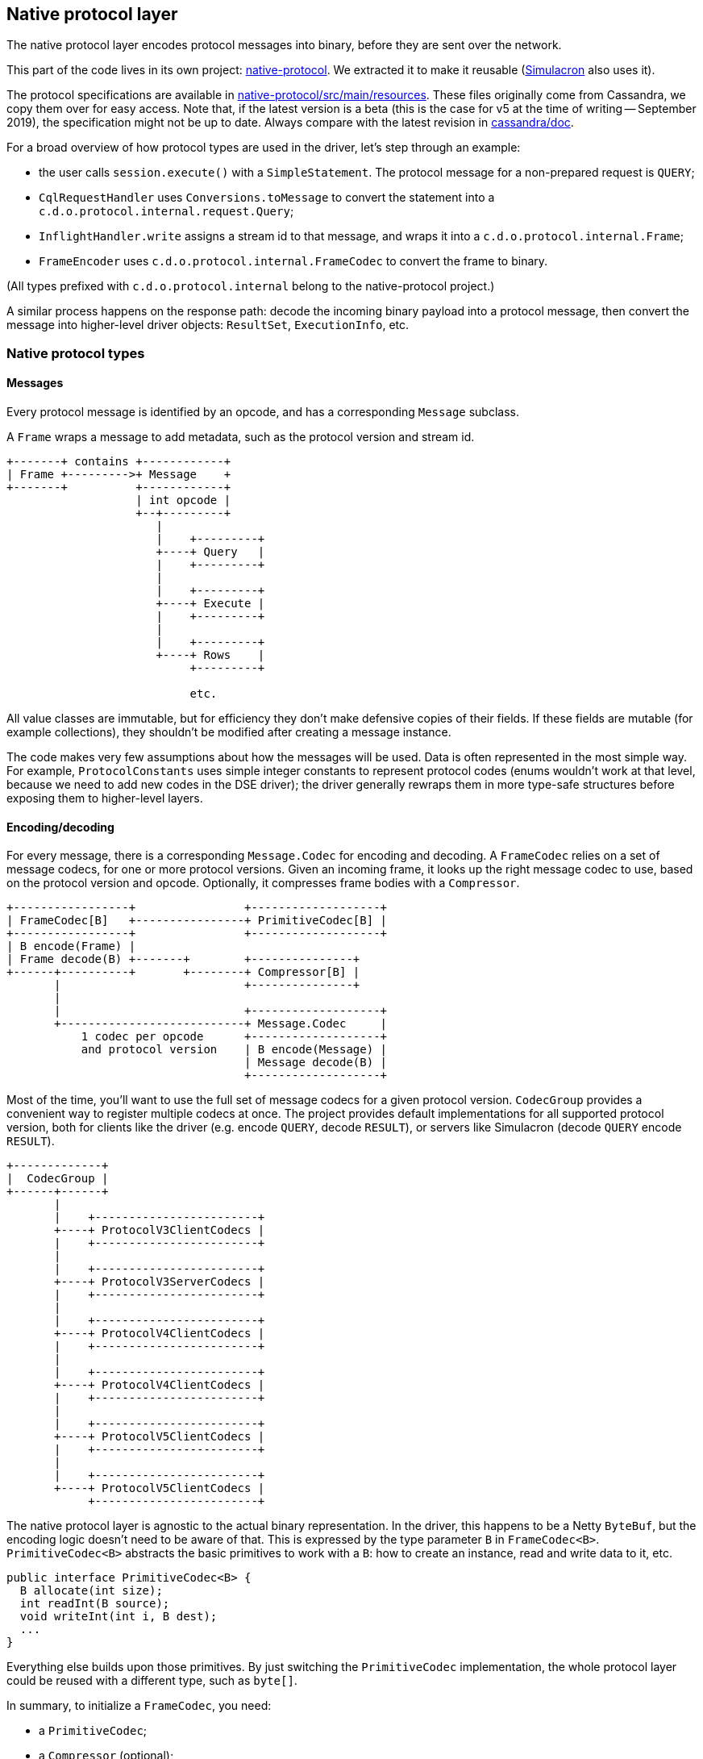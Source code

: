 == Native protocol layer

The native protocol layer encodes protocol messages into binary, before they are sent over the network.

This part of the code lives in its own project: https://github.com/datastax/native-protocol[native-protocol].
We extracted it to make it reusable (https://github.com/datastax/simulacron[Simulacron] also uses it).

The protocol specifications are available in https://github.com/datastax/native-protocol/tree/1.x/src/main/resources[native-protocol/src/main/resources].
These files originally come from Cassandra, we copy them over for easy access.
Note that, if the latest version is a beta (this is the case for v5 at the time of writing -- September 2019), the specification might not be up to date.
Always compare with the latest revision in https://github.com/apache/cassandra/tree/trunk/doc[cassandra/doc].

For a broad overview of how protocol types are used in the driver, let's step through an example:

* the user calls `session.execute()` with a `SimpleStatement`.
The protocol message for a non-prepared request is `QUERY`;
* `CqlRequestHandler` uses `Conversions.toMessage` to convert the statement into a `c.d.o.protocol.internal.request.Query`;
* `InflightHandler.write` assigns a stream id to that message, and wraps it into a `c.d.o.protocol.internal.Frame`;
* `FrameEncoder` uses `c.d.o.protocol.internal.FrameCodec` to convert the frame to binary.

(All types prefixed with `c.d.o.protocol.internal` belong to the native-protocol project.)

A similar process happens on the response path: decode the incoming binary payload into a protocol message, then convert the message into higher-level driver objects: `ResultSet`, `ExecutionInfo`, etc.

=== Native protocol types

==== Messages

Every protocol message is identified by an opcode, and has a corresponding `Message` subclass.

A `Frame` wraps a message to add metadata, such as the protocol version and stream id.

[,ditaa]
----
+-------+ contains +------------+
| Frame +--------->+ Message    +
+-------+          +------------+
                   | int opcode |
                   +--+---------+
                      |
                      |    +---------+
                      +----+ Query   |
                      |    +---------+
                      |
                      |    +---------+
                      +----+ Execute |
                      |    +---------+
                      |
                      |    +---------+
                      +----+ Rows    |
                           +---------+

                           etc.
----

All value classes are immutable, but for efficiency they don't make defensive copies of their fields.
If these fields are mutable (for example collections), they shouldn't be modified after creating a message instance.

The code makes very few assumptions about how the messages will be used.
Data is often represented in the most simple way.
For example, `ProtocolConstants` uses simple integer constants to represent protocol codes (enums wouldn't work at that level, because we need to add new codes in the DSE driver);
the driver generally rewraps them in more type-safe structures before exposing them to higher-level layers.

==== Encoding/decoding

For every message, there is a corresponding `Message.Codec` for encoding and decoding.
A `FrameCodec` relies on a set of message codecs, for one or more protocol versions.
Given an incoming frame, it looks up the right message codec to use, based on the protocol version and opcode.
Optionally, it compresses frame bodies with a `Compressor`.

[,ditaa]
----
+-----------------+                +-------------------+
| FrameCodec[B]   +----------------+ PrimitiveCodec[B] |
+-----------------+                +-------------------+
| B encode(Frame) |
| Frame decode(B) +-------+        +---------------+
+------+----------+       +--------+ Compressor[B] |
       |                           +---------------+
       |
       |                           +-------------------+
       +---------------------------+ Message.Codec     |
           1 codec per opcode      +-------------------+
           and protocol version    | B encode(Message) |
                                   | Message decode(B) |
                                   +-------------------+
----

Most of the time, you'll want to use the full set of message codecs for a given protocol version.
`CodecGroup` provides a convenient way to register multiple codecs at once.
The project provides default implementations for all supported protocol version, both for clients like the driver (e.g.
encode `QUERY`, decode `RESULT`), or servers like Simulacron (decode `QUERY` encode `RESULT`).

[,ditaa]
----
+-------------+
|  CodecGroup |
+------+------+
       |
       |    +------------------------+
       +----+ ProtocolV3ClientCodecs |
       |    +------------------------+
       |
       |    +------------------------+
       +----+ ProtocolV3ServerCodecs |
       |    +------------------------+
       |
       |    +------------------------+
       +----+ ProtocolV4ClientCodecs |
       |    +------------------------+
       |
       |    +------------------------+
       +----+ ProtocolV4ClientCodecs |
       |    +------------------------+
       |
       |    +------------------------+
       +----+ ProtocolV5ClientCodecs |
       |    +------------------------+
       |
       |    +------------------------+
       +----+ ProtocolV5ClientCodecs |
            +------------------------+
----

The native protocol layer is agnostic to the actual binary representation.
In the driver, this happens to be a Netty `ByteBuf`, but the encoding logic doesn't need to be aware of that.
This is expressed by the type parameter `B` in `FrameCodec<B>`.
`PrimitiveCodec<B>` abstracts the basic primitives to work with a `B`: how to create an instance, read and write data to it, etc.

[,java]
----
public interface PrimitiveCodec<B> {
  B allocate(int size);
  int readInt(B source);
  void writeInt(int i, B dest);
  ...
}
----

Everything else builds upon those primitives.
By just switching the `PrimitiveCodec` implementation, the whole protocol layer could be reused with a different type, such as `byte[]`.

In summary, to initialize a `FrameCodec`, you need:

* a `PrimitiveCodec`;
* a `Compressor` (optional);
* one or more ``CodecGroup``s.

=== Integration in the driver

The driver initializes its `FrameCodec` in `DefaultDriverContext.buildFrameCodec()`.

* the primitive codec is `ByteBufPrimitiveCodec`, which implements the basic primitives for Netty's `ByteBuf`;
* the compressor comes from `DefaultDriverContext.buildCompressor()`, which determines the implementation from the configuration;
* it is built with `FrameCodec.defaultClient`, which is a shortcut to use the default client groups: `ProtocolV3ClientCodecs`, `ProtocolV4ClientCodecs` and `ProtocolV5ClientCodecs`.

=== Extension points

The default frame codec can be replaced by link:../common/context/#overriding-a-context-component[extending the context] to override `buildFrameCodec`.
This can be used to add or remove a protocol version, or replace a particular codec.

If protocol versions change, `ProtocolVersionRegistry` will likely be affected as well.

Also, depending on the nature of the protocol changes, the driver's link:../request_execution/#request-processors[request processors] might require some adjustments: either replace them, or introduce separate ones (possibly with new `executeXxx()` methods on a custom session interface).
